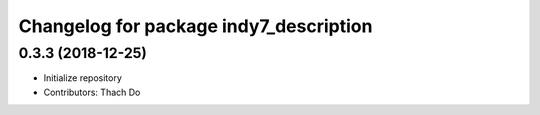 ^^^^^^^^^^^^^^^^^^^^^^^^^^^^^^^^^^^^^^^
Changelog for package indy7_description
^^^^^^^^^^^^^^^^^^^^^^^^^^^^^^^^^^^^^^^

0.3.3 (2018-12-25)
------------------
* Initialize repository
* Contributors: Thach Do
